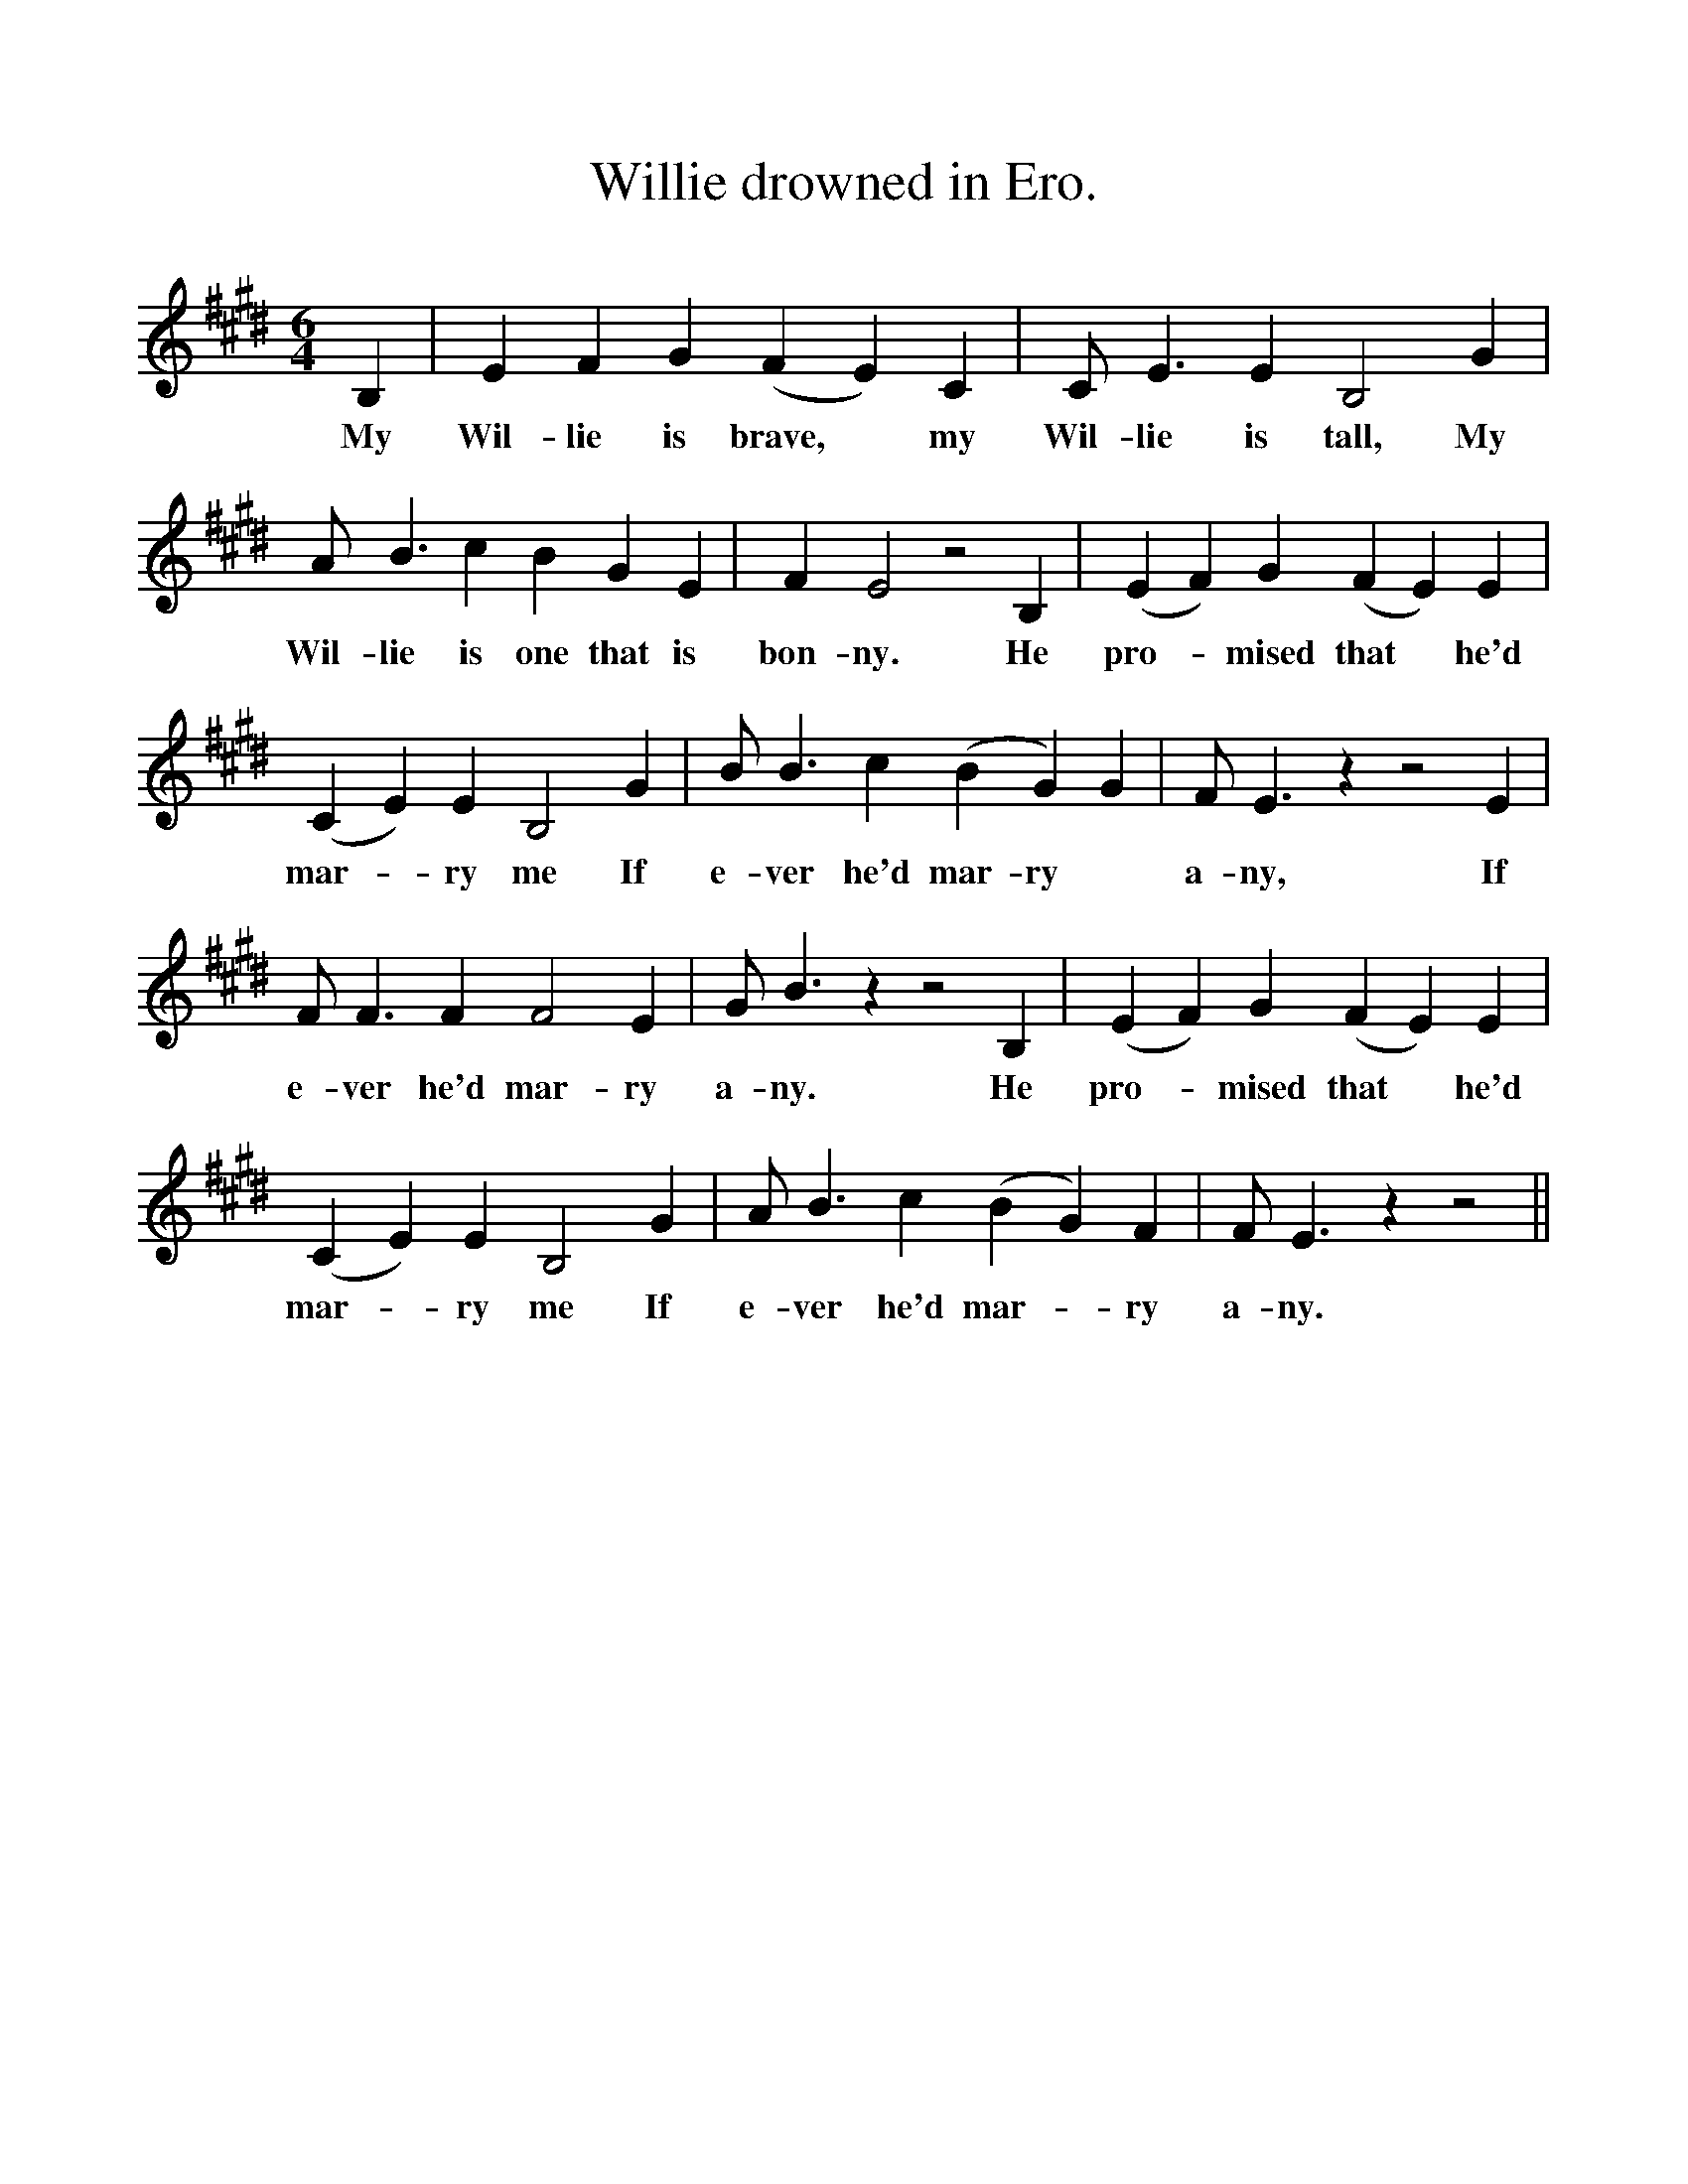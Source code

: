 %%scale 1
X:1
T:Willie drowned in Ero.
B:The Penguin Book of Canadian Folk Songs.
S:
M:6/4
L:1/4
K:E
B,|E F G (F E) C|C1/2 E3/2 E B,2 G|
w:My Wil-lie is brave, *my Wil-lie is tall, My
A1/2 B3/2 c B G E|F E2 z2 B,|(E F) G (F E) E|
w:Wil-lie is one that is bon-ny. He pro-*mised that *he'd
(C E) E B,2 G|B1/2 B3/2 c (B G) G| F1/2 E3/2 z z2 E|
w:mar-*ry me If e-ver he'd mar-ry *a-ny, If 
F1/2 F3/2  F F2 E|G1/2 B3/2 z z2 B,|(E F) G (F E) E|
w:e-ver he'd mar-ry a-ny. He pro-*mised that *he'd
(C E) E B,2 G|A1/2 B3/2 c (B G) F|F1/2 E3/2 z z2||
w:mar-*ry me If e-ver he'd mar-*ry a-ny.  